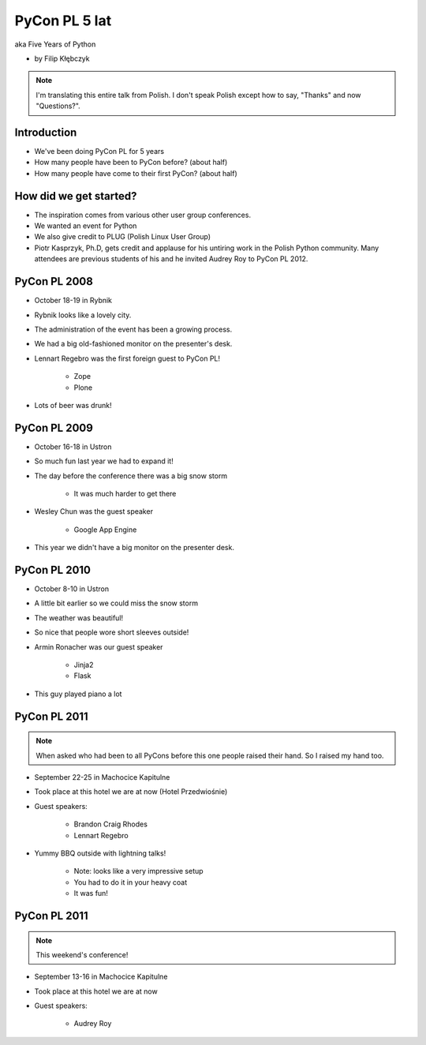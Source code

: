 ===========================
PyCon PL 5 lat
===========================

aka Five Years of Python

* by Filip Kłębczyk

.. note:: I'm translating this entire talk from Polish.
    I don't speak Polish except how to say, "Thanks" and now "Questions?".

Introduction
=============

* We've been doing PyCon PL for 5 years
* How many people have been to PyCon before? (about half)
* How many people have come to their first PyCon?  (about half)

How did we get started?
===============================


* The inspiration comes from various other user group conferences.
* We wanted an event for Python 
* We also give credit to PLUG (Polish Linux User Group)
* Piotr Kasprzyk, Ph.D, gets credit and applause for his untiring work in the Polish Python community. Many attendees are previous students of his and he invited Audrey Roy to PyCon PL 2012.

PyCon PL 2008
==============

* October 18-19 in Rybnik
* Rybnik looks like a lovely city.
* The administration of the event has been a growing process.
* We had a big old-fashioned monitor on the presenter's desk.
* Lennart Regebro was the first foreign guest to PyCon PL!

    * Zope
    * Plone

* Lots of beer was drunk!

PyCon PL 2009
==============

* October 16-18 in Ustron
* So much fun last year we had to expand it!
* The day before the conference there was a big snow storm

    * It was much harder to get there
    
* Wesley Chun was the guest speaker

    * Google App Engine

* This year we didn't have a big monitor on the presenter desk.

PyCon PL 2010
===============

* October 8-10 in Ustron
* A little bit earlier so we could miss the snow storm
* The weather was beautiful!
* So nice that people wore short sleeves outside!
* Armin Ronacher was our guest speaker

    * Jinja2
    * Flask
    
* This guy played piano a lot

PyCon PL 2011
=============

.. note:: When asked who had been to all PyCons before this one people raised their hand. So I raised my hand too.

* September 22-25 in Machocice Kapitulne
* Took place at this hotel we are at now (Hotel Przedwiośnie)
* Guest speakers:

    * Brandon Craig Rhodes
    * Lennart Regebro

* Yummy BBQ outside with lightning talks!

    * Note: looks like a very impressive setup
    * You had to do it in your heavy coat
    * It was fun!
    
PyCon PL 2011
=============

.. note:: This weekend's conference!

* September 13-16 in Machocice Kapitulne
* Took place at this hotel we are at now
* Guest speakers:

    * Audrey Roy